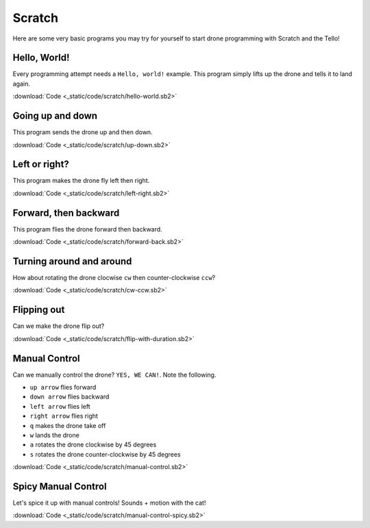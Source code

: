 Scratch
=======

Here are some very basic programs you may try for yourself to start drone programming with Scratch and the Tello!

Hello, World!
-------------

Every programming attempt needs a ``Hello, world!`` example. This program simply lifts up the drone and tells it to land again.

.. image:: _static/images/programs/hello-world.png

:download:`Code <_static/code/scratch/hello-world.sb2>`

Going up and down
-----------------

This program sends the drone up and then down.

.. image:: _static/images/programs/up-down.png

:download:`Code <_static/code/scratch/up-down.sb2>`

Left or right?
--------------

This program makes the drone fly left then right.

.. image:: _static/images/programs/left-right.png

:download:`Code <_static/code/scratch/left-right.sb2>`

Forward, then backward
----------------------

This program flies the drone forward then backward.

.. image:: _static/images/programs/forward-back.png

:download:`Code <_static/code/scratch/forward-back.sb2>`

Turning around and around
-------------------------

How about rotating the drone clocwise ``cw`` then counter-clockwise ``ccw``?

.. image:: _static/images/programs/cw-ccw.png

:download:`Code <_static/code/scratch/cw-ccw.sb2>`

Flipping out
------------

Can we make the drone flip out?

.. image:: _static/images/programs/flip-with-duration.png

:download:`Code <_static/code/scratch/flip-with-duration.sb2>`

Manual Control
--------------

Can we manually control the drone? ``YES, WE CAN!``. Note the following.

- ``up arrow`` flies forward
- ``down arrow`` flies backward
- ``left arrow`` flies left
- ``right arrow`` flies right
- ``q`` makes the drone take off
- ``w`` lands the drone
- ``a`` rotates the drone clockwise by 45 degrees
- ``s`` rotates the drone counter-clockwise by 45 degrees

.. image:: _static/images/programs/manual-control.png

:download:`Code <_static/code/scratch/manual-control.sb2>`

Spicy Manual Control
--------------------

Let's spice it up with manual controls! Sounds + motion with the cat!

.. image:: _static/images/programs/manual-control-spicy.png

:download:`Code <_static/code/scratch/manual-control-spicy.sb2>`